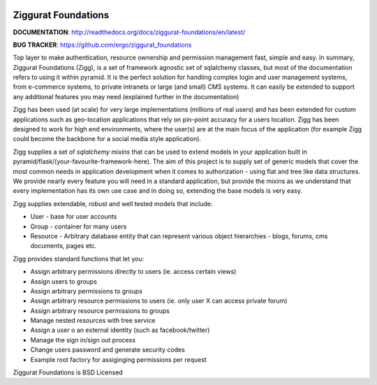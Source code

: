 |Build Status| |Coverage Status|

Ziggurat Foundations
=====================

.. image:: https://badges.gitter.im/ergo/ziggurat_foundations.svg
   :alt: Join the chat at https://gitter.im/ergo/ziggurat_foundations
   :target: https://gitter.im/ergo/ziggurat_foundations?utm_source=badge&utm_medium=badge&utm_campaign=pr-badge&utm_content=badge

**DOCUMENTATION**: http://readthedocs.org/docs/ziggurat-foundations/en/latest/

**BUG TRACKER**: https://github.com/ergo/ziggurat_foundations

Top layer to make authentication, resource ownership and permission management
fast, simple and easy. In summary, Ziggurat Foundations (Zigg), is a set of framework agnostic
set of sqlalchemy classes, but most of the documentation refers to using it
within pyramid. It is the perfect solution for handling complex login and user
management systems, from e-commerce systems, to private intranets or large (and small)
CMS systems.  It can easily be extended to support any additional features you may need (explained
further in the documentation)

Zigg has been used (at scale) for very large implementations (millions of real users) and
has been extended for custom applications such as geo-location applications that rely
on pin-point accuracy for a users location. Zigg has been designed to work for
high end environments, where the user(s) are at the main focus of the application
(for example Zigg could become the backbone for a social media style application).

Zigg supplies a set of *sqlalchemy mixins* that can be used to extend
models in your application built in pyramid/flask/(your-favourite-framework-here).
The aim of this project is to supply set of generic models that cover the most
common needs in application development when it comes to authorization - using
flat and tree like data structures. We provide nearly every feature you will need in
a standard application, but provide the mixins as we understand that every implementation
has its own use case and in doing so, extending the base models is very easy.


Zigg supplies extendable, robust and well tested models that include:

- User - base for user accounts
- Group - container for many users
- Resource - Arbitrary database entity that can represent various object hierarchies - blogs, forums, cms documents, pages etc.

Zigg provides standard functions that let you:

- Assign arbitrary permissions directly to users (ie. access certain views)
- Assign users to groups
- Assign arbitrary permissions to groups
- Assign arbitrary resource permissions to users (ie. only user X can access private forum)
- Assign arbitrary resource permissions to groups
- Manage nested resources with tree service
- Assign a user o an external identity (such as facebook/twitter)
- Manage the sign in/sign out process
- Change users password and generate security codes
- Example root factory for assiginging permissions per request


Ziggurat Foundations is BSD Licensed

.. |Build Status| image:: https://travis-ci.org/ergo/ziggurat_foundations.svg?branch=master
   :target: https://travis-ci.org/ergo/ziggurat_foundations
.. |Coverage Status| image:: https://coveralls.io/repos/ergo/ziggurat_foundations/badge.png?branch=master
   :target: https://coveralls.io/r/ergo/ziggurat_foundations?branch=master
